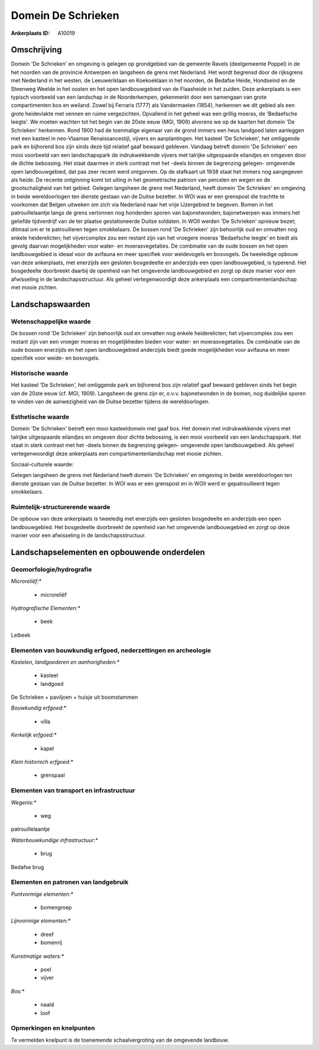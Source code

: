 Domein De Schrieken
===================

:Ankerplaats ID: A10019




Omschrijving
------------

Domein 'De Schrieken' en omgeving is gelegen op grondgebied van de
gemeente Ravels (deelgemeente Poppel) in de het noorden van de provincie
Antwerpen en langsheen de grens met Nederland. Het wordt begrensd door
de rijksgrens met Nederland in het westen, de Leeuweriklaan en
Koekoeklaan in het noorden, de Bedafse Heide, Hondseind en de Steenweg
Weelde in het oosten en het open landbouwgebied van de Flaasheide in het
zuiden. Deze ankerplaats is een typisch voorbeeld van een landschap in
de Noorderkempen, gekenmerkt door een samengaan van grote compartimenten
bos en weiland. Zowel bij Ferraris (1777) als Vandermaelen (1854),
herkennen we dit gebied als een grote heidevlakte met vennen en ruime
vergezichten. Opvallend in het geheel was een grillig moeras, de
'Bedaefsche leegte'. We moeten wachten tot het begin van de 20ste eeuw
(MGI, 1909) alvorens we op de kaarten het domein 'De Schrieken'
herkennen. Rond 1900 had de toenmalige eigenaar van de grond immers een
heus landgoed laten aanleggen met een kasteel in neo-Vlaamse
Renaissancestijl, vijvers en aanplantingen. Het kasteel 'De Schrieken',
het omliggende park en bijhorend bos zijn sinds deze tijd relatief gaaf
bewaard gebleven. Vandaag betreft domein 'De Schrieken' een mooi
voorbeeld van een landschapspark de indrukwekkende vijvers met talrijke
uitgespaarde eilandjes en omgeven door de dichte bebossing. Het staat
daarmee in sterk contrast met het -deels binnen de begrenzing gelegen-
omgevende open landbouwgebied, dat pas zeer recent werd ontgonnen. Op de
stafkaart uit 1938 staat het immers nog aangegeven als heide. De recente
ontginning komt tot uiting in het geometrische patroon van percelen en
wegen en de grootschaligheid van het gebied. Gelegen langsheen de grens
met Nederland, heeft domein 'De Schrieken' en omgeving in beide
wereldoorlogen ten dienste gestaan van de Duitse bezetter. In WOI was er
een grenspost die trachtte te voorkomen dat Belgen uitweken om zich via
Nederland naar het vrije IJzergebied te begeven. Bomen in het
patrouillelaantje langs de grens vertonnen nog honderden sporen van
bajonetwonden; bajonetwerpen was immers het geliefde tijdverdrijf van de
ter plaatse gestationeerde Duitse soldaten. In WOII werden 'De
Schrieken' opnieuw bezet; ditmaal om er te patrouilleren tegen
smokkelaars. De bossen rond 'De Schrieken' zijn behoorlijk oud en
omvatten nog enkele heiderelicten; het vijvercomplex zou een restant
zijn van het vroegere moeras 'Bedaefsche leegte' en biedt als gevolg
daarvan mogelijkheden voor water- en moerasvegetaties. De combinatie van
de oude bossen en het open landbouwgebied is ideaal voor de avifauna en
meer specifiek voor weidevogels en bosvogels. De tweeledige opbouw van
deze ankerplaats, met enerzijds een gesloten bosgedeelte en anderzijds
een open landbouwgebied, is typerend. Het bosgedeelte doorbreekt daarbij
de openheid van het omgevende landbouwgebied en zorgt op deze manier
voor een afwisseling in de landschapsstructuur. Als geheel
vertegenwoordigt deze ankerplaats een compartimentenlandschap met mooie
zichten.



Landschapswaarden
-----------------


Wetenschappelijke waarde
~~~~~~~~~~~~~~~~~~~~~~~~


De bossen rond 'De Schrieken' zijn behoorlijk oud en omvatten nog
enkele heiderelicten; het vijvercomplex zou een restant zijn van een
vroeger moeras en mogelijkheden bieden voor water- en moerasvegetaties.
De combinatie van de oude bossen enerzijds en het open landbouwgebied
anderzijds biedt goede mogelijkheden voor avifauna en meer specifiek
voor weide- en bosvogels.

Historische waarde
~~~~~~~~~~~~~~~~~~


Het kasteel 'De Schrieken', het omliggende park en bijhorend bos zijn
relatief gaaf bewaard gebleven sinds het begin van de 20ste eeuw (cf.
MGI, 1909). Langsheen de grens zijn er, o.v.v. bajonetwonden in de
bomen, nog duidelijke sporen te vinden van de aanwezigheid van de Duitse
bezetter tijdens de wereldoorlogen.

Esthetische waarde
~~~~~~~~~~~~~~~~~~

Domein 'De Schrieken' betreft een mooi
kasteeldomein met gaaf bos. Het domein met indrukwekkende vijvers met
talrijke uitgespaarde eilandjes en omgeven door dichte bebossing, is een
mooi voorbeeld van een landschapspark. Het staat in sterk contrast met
het -deels binnen de begrenzing gelegen- omgevende open landbouwgebied.
Als geheel vertegenwoordigt deze ankerplaats een compartimentenlandschap
met mooie zichten.


Sociaal-culturele waarde:



Gelegen langsheen de grens met Nederland
heeft domein 'De Schrieken' en omgeving in beide wereldoorlogen ten
dienste gestaan van de Duitse bezetter. In WOI was er een grenspost en
in WOII werd er gepatrouilleerd tegen smokkelaars.

Ruimtelijk-structurerende waarde
~~~~~~~~~~~~~~~~~~~~~~~~~~~~~~~~

De opbouw van deze ankerplaats is tweeledig met enerzijds een
gesloten bosgedeelte en anderzijds een open landbouwgebied. Het
bosgedeelte doorbreekt de openheid van het omgevende landbouwgebied en
zorgt op deze manier voor een afwisseling in de landschapsstructuur.



Landschapselementen en opbouwende onderdelen
--------------------------------------------



Geomorfologie/hydrografie
~~~~~~~~~~~~~~~~~~~~~~~~~


*Microreliëf:**

 * microreliëf


*Hydrografische Elementen:**

 * beek


Leibeek

Elementen van bouwkundig erfgoed, nederzettingen en archeologie
~~~~~~~~~~~~~~~~~~~~~~~~~~~~~~~~~~~~~~~~~~~~~~~~~~~~~~~~~~~~~~~

*Kastelen, landgoederen en aanhorigheden:**

 * kasteel
 * landgoed


De Schrieken + paviljoen + huisje uit boomstammen

*Bouwkundig erfgoed:**

 * villa


*Kerkelijk erfgoed:**

 * kapel


*Klein historisch erfgoed:**

 * grenspaal



Elementen van transport en infrastructuur
~~~~~~~~~~~~~~~~~~~~~~~~~~~~~~~~~~~~~~~~~

*Wegenis:**

 * weg


patrouillelaantje

*Waterbouwkundige infrastructuur:**

 * brug


Bedafse brug

Elementen en patronen van landgebruik
~~~~~~~~~~~~~~~~~~~~~~~~~~~~~~~~~~~~~

*Puntvormige elementen:**

 * bomengroep


*Lijnvormige elementen:**

 * dreef
 * bomenrij

*Kunstmatige waters:**

 * poel
 * vijver


*Bos:**

 * naald
 * loof



Opmerkingen en knelpunten
~~~~~~~~~~~~~~~~~~~~~~~~~


Te vermelden knelpunt is de toenemende schaalvergroting van de omgevende
landbouw.
